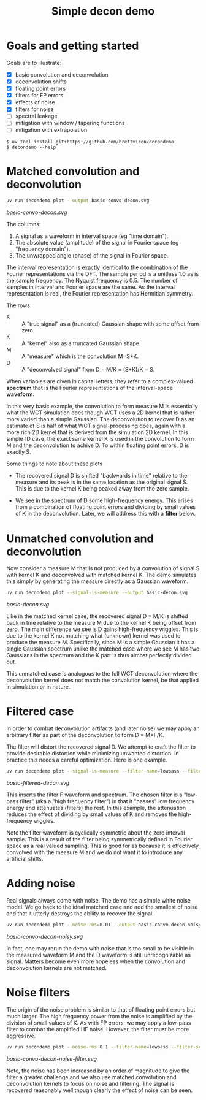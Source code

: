 #+title: Simple decon demo
#+options: toc:t
#+PROPERTY: header-args:sh :results file graphics :exports both :dir . :wrap "html\n#+ATTR_HTML: :width 80%"

* Goals and getting started

Goals are to illustrate:

- [X] basic convolution and deconvolution
- [X] deconvolution shifts
- [X] floating point errors
- [X] filters for FP errors
- [X] effects of noise
- [X] filters for noise
- [ ] spectral leakage
- [ ] mitigation with window / tapering functions
- [ ] mitigation with extrapolation

#+begin_example
$ uv tool install git+https://github.com/brettviren/decondemo
$ decondemo --help
#+end_example


* Matched convolution and deconvolution

#+BEGIN_SRC sh 
uv run decondemo plot --output basic-convo-decon.svg
#+END_SRC

[[basic-convo-decon.svg]]


The columns:

1. A signal as a waveform in interval space (eg "time domain").
2. The absolute value (amplitude) of the signal in Fourier space (eg "frequency domain").
3. The unwrapped angle (phase) of the signal in Fourier space.

The interval representation is exactly identical to the combination of the
Fourier representations via the DFT.  The sample period is a unitless 1.0 as is
the sample frequency.  The Nyquist frequency is 0.5.  The number of samples in
interval and Fourier space are the same.  As the interval representation is
real, the Fourier representation has Hermitian symmetry.

The rows:

- S :: A "true signal" as a (truncated) Gaussian shape with some offset from zero.
- K :: A "kernel" also as a truncated Gaussian shape.
- M :: A "measure" which is the convolution M=S*K.
- D :: A "deconvolved signal" from D = M/K = (S*K)/K = S.

When variables are given in capital letters, they refer to a complex-valued
*spectrum* that is the Fourier representations of the interval-space *waveform*.

In this very basic example, the convolution to form measure M is essentially
what the WCT simulation does though WCT uses a 2D kernel that is rather more
varied than a simple Gaussian.  The deconvolution to recover D as an estimate of
S is half of what WCT signal-processing does, again with a more rich 2D kernel
that is derived from the simulation 2D kernel.  In this simple 1D case, the
exact same kernel K is used in the convolution to form M and the deconvolution
to achive D.  To within floating point errors, D is exactly S.

Some things to note about these plots

- The recovered signal D is shifted "backwards in time" relative to the measure
  and its peak is in the same location as the original signal S.  This is due to
  the kernel K being peaked away from the zero sample.

- We see in the spectrum of D some high-frequency energy.  This arises from a
  combination of floating point errors and dividing by small values of K in the
  deconvolution.  Later, we will address this with a *filter* below.

* Unmatched convolution and deconvolution

Now consider a measure M that is not produced by a convolution of signal S with
kernel K and deconvolved with matched kernel K.  The demo simulates this simply
by generating the measure directly as a Gaussian waveform.

#+BEGIN_SRC sh 
uv run decondemo plot --signal-is-measure --output basic-decon.svg
#+END_SRC

[[basic-decon.svg]]


Like in the matched kernel case, the recovered signal D = M/K is shifted back in
tme relative to the measure M due to the kernel K being offset from zero.  The
main difference we see is D gains high-frequency wiggles.  This is due to the
kernel K not matching what (unknown) kernel was used to produce the measure M.
Specifically, since M is a simple Gaussian it has a single Gaussian spectrum
unlike the matched case where we see M has two Gaussians in the spectrum and the
K part is thus almost perfectly divided out.

This unmatched case is analogous to the full WCT deconvolution where the
deconvolution kernel does not match the convolution kernel, be that applied in
simulation or in nature.

* Filtered case

In order to combat deconvolution artifacts (and later noise) we may apply an
arbitrary filter as part of the deconvolution to form D = M*F/K.

The filter will distort the recovered signal D.  We attempt to craft the filter
to provide desirable distortion while minimizing unwanted distortion.  In
practice this needs a careful optimization.  Here is one example.

#+BEGIN_SRC sh 
uv run decondemo plot --signal-is-measure --filter-name=lowpass --filter-scale=0.1  --output basic-filtered-decon.svg
#+END_SRC

[[basic-filtered-decon.svg]]


This inserts the filter F waveform and spectrum.  The chosen filter is a
"low-pass filter" (aka a "high frequency filter") in that it "passes" low
frequency energy and attenuates (filters) the rest.  In this example, the
attenuation reduces the effect of dividing by small values of K and removes the
high-frequency wiggles.

Note the filter waveform is cyclically symmetric about the zero interval sample.
This is a result of the filter being symmetrically defined in Fourier space as a
real valued sampling.  This is good for as because it is effectively convolved
with the measure M and we do not want it to introduce any artificial shifts.

* Adding noise

Real signals always come with noise.  The demo has a simple white noise model.
We go back to the ideal matched case and add the smallest of noise and that it
utterly destroys the ability to recover the signal.


#+BEGIN_SRC sh 
uv run decondemo plot --noise-rms=0.01 --output basic-convo-decon-noisyq.svg
#+END_SRC

[[basic-convo-decon-noisy.svg]]

In fact, one may rerun the demo with noise that is too small to be visible in
the measured waveform M and the D waveform is still unrecognizable as signal.
Matters become even more hopeless when the convolution and deconvolution kernels
are not matched.

* Noise filters

The origin of the noise problem is similar to that of floating point errors but
much larger.  The high frequency power from the noise is amplified by the
division of small values of K.  As with FP errors, we may apply a low-pass
filter to combat the amplified HF noise.  However, the filter must be more
aggressive.


#+BEGIN_SRC sh 
uv run decondemo plot --noise-rms 0.1 --filter-name=lowpass --filter-scale=0.1 --filter-power=3.0 --output basic-convo-decon-noise-filter.svg
#+END_SRC

[[basic-convo-decon-noise-filter.svg]]

Note, the noise has been increased by an order of magnitude to give the filter a
greater challenge and we also use matched convolution and deconvolution kernels
to focus on noise and filtering. The signal is recovered reasonably well though
clearly the effect of noise can be seen.
